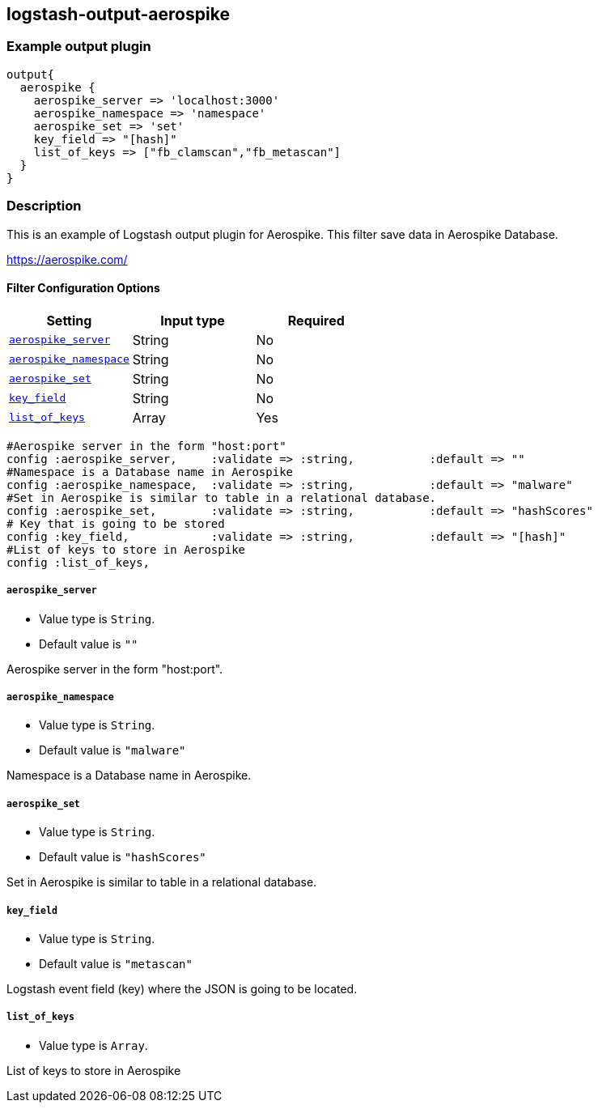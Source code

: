 :plugin: example
:type: filter

///////////////////////////////////////////
START - GENERATED VARIABLES, DO NOT EDIT!
///////////////////////////////////////////
:version: %VERSION%
:release_date: %RELEASE_DATE%
:changelog_url: %CHANGELOG_URL%
:include_path: ../../../../logstash/docs/include
///////////////////////////////////////////
END - GENERATED VARIABLES, DO NOT EDIT!
///////////////////////////////////////////

[id="plugins-{type}s-{plugin}"]

== logstash-output-aerospike

=== Example output plugin

[,logstash]
----
output{
  aerospike {
    aerospike_server => 'localhost:3000'
    aerospike_namespace => 'namespace'
    aerospike_set => 'set'
    key_field => "[hash]"
    list_of_keys => ["fb_clamscan","fb_metascan"]
  }
}
----

=== Description

This is an example of Logstash output plugin for Aerospike. This filter save data in Aerospike Database.

https://aerospike.com/

[id="plugins-{type}s-{plugin}-options"]
==== Filter Configuration Options

[cols="<,<,<",options="header",]
|=======================================================================
|Setting |Input type|Required
| <<plugins-{type}s-{plugin}-aerospike_server>> |String|No
| <<plugins-{type}s-{plugin}-aerospike_namespace>> |String|No
| <<plugins-{type}s-{plugin}-aerospike_set>> |String|No
| <<plugins-{type}s-{plugin}-key_field>> |String|No
| <<plugins-{type}s-{plugin}-list_of_keys>> |Array|Yes
|=======================================================================

  #Aerospike server in the form "host:port"
  config :aerospike_server,     :validate => :string,           :default => ""
  #Namespace is a Database name in Aerospike
  config :aerospike_namespace,  :validate => :string,           :default => "malware"
  #Set in Aerospike is similar to table in a relational database.
  config :aerospike_set,        :validate => :string,           :default => "hashScores"
  # Key that is going to be stored
  config :key_field,            :validate => :string,           :default => "[hash]"
  #List of keys to store in Aerospike
  config :list_of_keys,

[id="plugins-{type}s-{plugin}-aerospike_server"]
===== `aerospike_server`

* Value type is `String`.
* Default value is `""`

Aerospike server in the form "host:port".

[id="plugins-{type}s-{plugin}-aerospike_namespace"]
===== `aerospike_namespace`

* Value type is `String`.
* Default value is `"malware"`

Namespace is a Database name in Aerospike.

[id="plugins-{type}s-{plugin}-aerospike_set"]
===== `aerospike_set`

* Value type is `String`.
* Default value is `"hashScores"`

Set in Aerospike is similar to table in a relational database.

[id="plugins-{type}s-{plugin}-key_field"]
===== `key_field`

* Value type is `String`.
* Default value is `"metascan"`

Logstash event field (key) where the JSON is going to be located.

[id="plugins-{type}s-{plugin}-list_of_keys"]
===== `list_of_keys`

* Value type is `Array`.

List of keys to store in Aerospike

[id="plugins-{type}s-{plugin}-common-options"]
